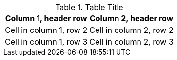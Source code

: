 .Table Title
[opts="header,autowidth,compact,bordered"]
|===
|Column 1, header row |Column 2, header row

|Cell in column 1, row 2
|Cell in column 2, row 2

|Cell in column 1, row 3
|Cell in column 2, row 3
|===

